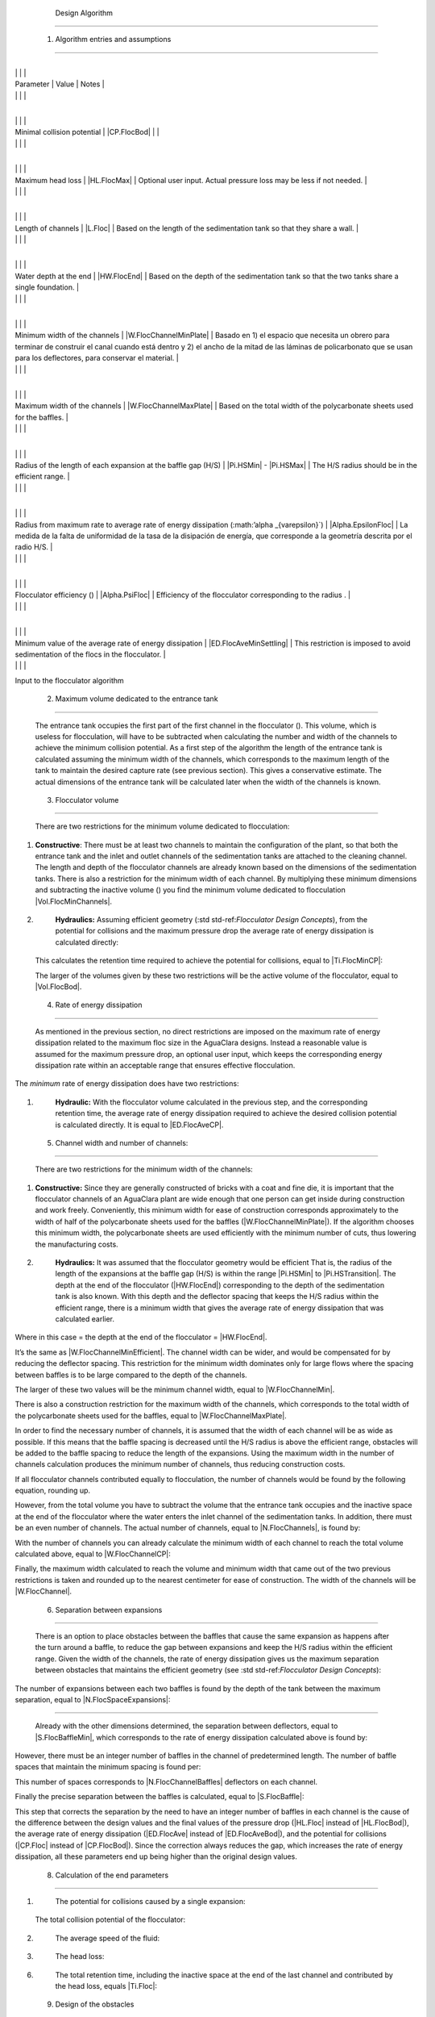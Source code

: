 
    .. _design algorithm:

    

        Design Algorithm
================


        
.. _heading_1_entradas_al_algoritmo_y_asunciones:

        

            1. Algorithm entries and assumptions
------------------------------------


            
.. _table_entradas_al_algoritmo_del_floculador:

            

                    
                    
                    
                    
                        +---------------------------------+---------------------------------+---------------------------------+
|
                                                              |
                                                              |
                                                              |
                        
|
                             Parameter                       |
                             Value |
                             Notes |
                        
|
                                                             |
                              |
                              |
                        

                    
                    
                        +---------------------------------+---------------------------------+---------------------------------+
|
                                                              |
                                                              |
                                                          |
                        
|
                             Minimal collision potential     |
                             |CP.FlocBod| |
                              |
                        
|
                                                             |
                              |
                              |
                        

                        +---------------------------------+---------------------------------+---------------------------------+
|
                                                              |
                                                              |
                                                              |
                        
|
                             Maximum head loss               |
                             |HL.FlocMax| |
                             Optional user input. Actual pressure loss may be less if not needed. |
                        
|
                                                             |
                              |
                              |
                        

                        +---------------------------------+---------------------------------+---------------------------------+
|
                                                              |
                                                              |
                                                              |
                        
|
                             Length of channels              |
                             |L.Floc| |
                             Based on the length of the sedimentation tank so that they share a wall. |
                        
|
                                                             |
                              |
                              |
                        

                        +---------------------------------+---------------------------------+---------------------------------+
|
                                                              |
                                                              |
                                                              |
                        
|
                             Water depth at the end          |
                             |HW.FlocEnd| |
                             Based on the depth of the sedimentation tank so that the two tanks share a single foundation. |
                        
|
                                                             |
                              |
                              |
                        

                        +---------------------------------+---------------------------------+---------------------------------+
|
                                                              |
                                                              |
                                                              |
                        
|
                             Minimum width of the channels   |
                             |W.FlocChannelMinPlate| |
                             Basado en 1) el espacio que necesita un obrero para terminar de construir el canal cuando está dentro y 2) el ancho de la mitad de las láminas de policarbonato que se usan para los deflectores, para conservar el material. |
                        
|
                                                             |
                              |
                              |
                        

                        +---------------------------------+---------------------------------+---------------------------------+
|
                                                              |
                                                              |
                                                              |
                        
|
                             Maximum width of the channels   |
                             |W.FlocChannelMaxPlate| |
                             Based on the total width of the polycarbonate sheets used for the baffles. |
                        
|
                                                             |
                              |
                              |
                        

                        +---------------------------------+---------------------------------+---------------------------------+
|
                                                              |
                                                              |
                                                              |
                        
|
                             Radius of the length of each expansion at the baffle gap (H/S) |
                             |Pi.HSMin| - |Pi.HSMax| |
                             The H/S radius should be in the efficient range. |
                        
|
                                                             |
                              |
                              |
                        

                        +---------------------------------+---------------------------------+---------------------------------+
|
                                                              |
                                                              |
                                                              |
                        
|
                             Radius from maximum rate to average rate of energy dissipation (:math:’alpha _{varepsilon}`) |
                             |Alpha.EpsilonFloc| |
                             La medida de la falta de uniformidad de la tasa de la disipación de energía, que corresponde a la geometría descrita por el radio H/S. |
                        
|
                                                             |
                              |
                              |
                        

                        +---------------------------------+---------------------------------+---------------------------------+
|
                                                              |
                                                              |
                                                              |
                        
|
                             Flocculator efficiency ()       |
                             |Alpha.PsiFloc| |
                             Efficiency of the flocculator corresponding to the radius . |
                        
|
                                                             |
                              |
                              |
                        

                        +---------------------------------+---------------------------------+---------------------------------+
|
                                                              |
                                                              |
                                                              |
                        
|
                             Minimum value of the average rate of energy dissipation |
                             |ED.FlocAveMinSettling| |
                             This restriction is imposed to avoid sedimentation of the flocs in the flocculator. |
                        
|
                                                             |
                              |
                              |
                        

                    
                
Input to the flocculator algorithm

            
.. _heading_2_volumen_máximo_dedicado_al_tanque_de_entrada:

        
        

            2. Maximum volume dedicated to the entrance tank
------------------------------------------------


            The entrance tank occupies the first part of the first channel in the flocculator (). This volume, which is useless for flocculation, will have to be subtracted when calculating the number and width of the channels to achieve the minimum collision potential. As a first step of the algorithm the length of the entrance tank is calculated assuming the minimum width of the channels, which corresponds to the maximum length of the tank to maintain the desired capture rate (see previous section). This gives a conservative estimate. The actual dimensions of the entrance tank will be calculated later when the width of the channels is known.

            .. _:

            
.. figure:: 
                   Flocculation\Images/floc_entrance_tank.png
   :align: center
   :candidates: {'*': 'Flocculation\\Images/floc_entrance_tank.png'}
   :width: 500px


                      The entrance tank and the beginning and end of the water path through the flocculator take up space that has to be subtracted from the volume dedicated to flocculation.

               
            
.. _heading_3_volumen_del_floculador:

        
        

            3. Flocculator volume
---------------------


            There are two restrictions for the minimum volume dedicated to flocculation:

            
                
1. 
                       **Constructive**: There must be at least two channels to maintain the configuration of the plant, so that both the entrance tank and the inlet and outlet channels of the sedimentation tanks are attached to the cleaning channel. The length and depth of the flocculator channels are already known based on the dimensions of the sedimentation tanks. There is also a restriction for the minimum width of each channel. By multiplying these minimum dimensions and subtracting the inactive volume () you find the minimum volume dedicated to flocculation |Vol.FlocMinChannels|.

                   
                
2. 
                       **Hydraulics:** Assuming efficient geometry (:std std-ref:`Flocculator Design Concepts`), from the potential for collisions and the maximum pressure drop the average rate of energy dissipation is calculated directly:

                       
                               
       .. _:

                               
                               
                                          | Where:

                                          |  = the average rate of maximum energy dissipation for this design = |ED.FlocAveMax|

                                          |  = the maximum pressure drop in the flocculator = |HL.FlocMax|

                                          |  = la aceleración debida a la fuerza de gravedad 

                                          |  = the desired collision potential = |CP.FlocBod|

                                          |  = measure of the uniformity of energy dissipation = |Alpha.EpsilonFloc|

                               
                               
       This calculates the retention time required to achieve the potential for collisions, equal to |Ti.FlocMinCP|:

                               
       .. _:

                               
                                      Finally the necessary volume is calculated, equal to |Vol.FlocMinCP|:

                               
       .. _:

                               
                                      Where  = the plant design flow rate = |Q.Plant|.

                               
       The larger of the volumes given by these two restrictions will be the active volume of the flocculator, equal to |Vol.FlocBod|.

                           
                   
            
            
.. _heading_4_tasa_de_la_disipación_de_energía:

        
        

            4. Rate of energy dissipation
-----------------------------


            As mentioned in the previous section, no direct restrictions are imposed on the maximum rate of energy dissipation related to the maximum floc size in the AguaClara designs. Instead a reasonable value is assumed for the maximum pressure drop, an optional user input, which keeps the corresponding energy dissipation rate within an acceptable range that ensures effective flocculation.

            
The *minimum* rate of energy dissipation does have two restrictions:

            
                
1. 
                       **Hydraulic:** With the flocculator volume calculated in the previous step, and the corresponding retention time, the average rate of energy dissipation required to achieve the desired collision potential is calculated directly. It is equal to |ED.FlocAveCP|.

                       
                               
       .. _:

                               
                           
                   
                2. 
                       **Practice:** It is important that the flocculator floor is kept free of sediment so as not to create unnecessary maintenance work and waste of water for cleaning. For this purpose a minimum restriction for the average rate of energy dissipation is imposed, equal to |ED.FlocAveMinSettling|.

                   
            
            
.. _heading_ancho_de_los_canales_y_el_número_de_canales:

        
        

            5. Channel width and number of channels:
----------------------------------------


            There are two restrictions for the minimum width of the channels:

            
                
1. 
                       **Constructive:** Since they are generally constructed of bricks with a coat and fine die, it is important that the flocculator channels of an AguaClara plant are wide enough that one person can get inside during construction and work freely. Conveniently, this minimum width for ease of construction corresponds approximately to the width of half of the polycarbonate sheets used for the baffles (|W.FlocChannelMinPlate|). If the algorithm chooses this minimum width, the polycarbonate sheets are used efficiently with the minimum number of cuts, thus lowering the manufacturing costs.

                   
                
2. 
                       **Hydraulics:** It was assumed that the flocculator geometry would be efficient That is, the radius of the length of the expansions at the baffle gap (H/S) is within the range |Pi.HSMin| to |Pi.HSTransition|. The depth at the end of the flocculator (|HW.FlocEnd|) corresponding to the depth of the sedimentation tank is also known. With this depth and the deflector spacing that keeps the H/S radius within the efficient range, there is a minimum width that gives the average rate of energy dissipation that was calculated earlier.

                       
                               
       .. _:

                               
                           
                   
            
            
Where in this case  = the depth at the end of the flocculator = |HW.FlocEnd|.

            
It’s the same as |W.FlocChannelMinEfficient|. The channel width can be wider, and would be compensated for by reducing the deflector spacing. This restriction for the minimum width dominates only for large flows where the spacing between baffles is to be large compared to the depth of the channels.

            
The larger of these two values will be the minimum channel width, equal to |W.FlocChannelMin|.

            
There is also a construction restriction for the maximum width of the channels, which corresponds to the total width of the polycarbonate sheets used for the baffles, equal to |W.FlocChannelMaxPlate|.

            
In order to find the necessary number of channels, it is assumed that the width of each channel will be as wide as possible. If this means that the baffle spacing is decreased until the H/S radius is above the efficient range, obstacles will be added to the baffle spacing to reduce the length of the expansions. Using the maximum width in the number of channels calculation produces the minimum number of channels, thus reducing construction costs.

            
If all flocculator channels contributed equally to flocculation, the number of channels would be found by the following equation, rounding up.

            
.. _:

            
            
                | Where:

                |  = the length of the channels corresponding to the length of the sedimentation tanks = |L.Floc|

            
            
However, from the total volume you have to subtract the volume that the entrance tank occupies and the inactive space at the end of the flocculator where the water enters the inlet channel of the sedimentation tanks. In addition, there must be an even number of channels. The actual number of channels, equal to |N.FlocChannels|, is found by:

            
.. _:

            
            
                | Where:

                | The function  rounds up the x value to the nearest even number

                |  = maximum length of the entrance tank on the first channel = |L.EtMax|

                |  = thickness of the entrance tank wall = |T.FlocDividingWall|

                |  = the width of the sedimentation tanks inlet channel = |W.SedInletChannelPreWeir|

            
            
With the number of channels you can already calculate the minimum width of each channel to reach the total volume calculated above, equal to |W.FlocChannelCP|:

            


            
Finally, the maximum width calculated to reach the volume and minimum width that came out of the two previous restrictions is taken and rounded up to the nearest centimeter for ease of construction. The width of the channels will be |W.FlocChannel|.

            
.. _heading_6_separación_entre_expansiones:

        
        

            6. Separation between expansions
--------------------------------


            There is an option to place obstacles between the baffles that cause the same expansion as happens after the turn around a baffle, to reduce the gap between expansions and keep the H/S radius within the efficient range. Given the width of the channels, the rate of energy dissipation gives us the maximum separation between obstacles that maintains the efficient geometry (see :std std-ref:`Flocculator Design Concepts`):

            
.. _:

            
            
                | Where:

                |  = the separation between expansions, which could be caused by obstacles or deflectors

            
            
The number of expansions between each two baffles is found by the depth of the tank between the maximum separation, equal to |N.FlocSpaceExpansions|:

            
.. _:

            
            Finally, the real separation between expansions, equal to |H.FlocObs|, is:

            
.. _:

            
            .. _heading_7_separación_entre_deflectores:

        
        

            7. Deflector spacing
--------------------


            Already with the other dimensions determined, the separation between deflectors, equal to |S.FlocBaffleMin|, which corresponds to the rate of energy dissipation calculated above is found by:

            


            
However, there must be an integer number of baffles in the channel of predetermined length. The number of baffle spaces that maintain the minimum spacing is found per:

            
.. _:

            
            
                | Where:

                |  = the number of spaces between deflectors in each channel = |N.FlocChannelSpaces|

                | The function  rounds up the value  to the nearest even number

                |  = the length of the channel = |L.Floc|

                |  = the thickness of the polycarbonate sheet used for the baffles = |T.FlocBaffle|

            
            
This number of spaces corresponds to |N.FlocChannelBaffles| deflectors on each channel.

            
Finally the precise separation between the baffles is calculated, equal to |S.FlocBaffle|:

            
.. _:

            
            
                | Where:

                |  = the separation between the deflectors = |S.FlocBaffle|

                |  = the number of deflectors on each channel = |N.FlocChannelBaffles|

            
            
This step that corrects the separation by the need to have an integer number of baffles in each channel is the cause of the difference between the design values and the final values of the pressure drop (|HL.Floc| instead of |HL.FlocBod|), the average rate of energy dissipation (|ED.FlocAve| instead of |ED.FlocAveBod|), and the potential for collisions (|CP.Floc| instead of |CP.FlocBod|). Since the correction always reduces the gap, which increases the rate of energy dissipation, all these parameters end up being higher than the original design values.

            
.. _heading_8_cálculo_de_los_parámetros_finales:

        
        

            8. Calculation of the end parameters
------------------------------------

            
                
1. 
                       The potential for collisions caused by a single expansion:

                       
                               
       .. _:

                               
                               
                                          | Where:

                                          |  = the collision potential for an expansion = |CP.FlocExpansion|

                                          |  = the separation between expansions = |H.FlocObs|

                               
                               
       The total collision potential of the flocculator:

                               
       .. _:

                               
                               
                                          | Where:

                                          |  = the total collision potential of the flocculator = |CP.Floc|

                                          |  = the number of expansions in the flocculator = |N.FlocExpansions|

                               
                           
                   
                
2. 
                       The average speed of the fluid:

                       
                               
       .. _:

                               
                               
                                          | Where:

                                          |  = the average velocity of the fluid = |V.Floc|

                                          |  = the separation between deflectors = |S.FlocBaffle|

                                          |  = the width of the channels = |W.FlocChannel|

                               
                           
                   
                
3. 
                       The head loss:

                       
                               
       .. _:

                               
                               
                                          | Where:

                                          |  = the total head loss of the flocculator = |HL.Floc|

                                          |  = the average velocity of the fluid = |V.Floc|

                                          |  = the acceleration due to gravity = 

                               
                           
                   
                4. 
                       The actual rate of energy dissipation after correction of the deflector gap, equal to |ED.FlocAve|:

                       
                               
       .. _:

                               
                                      And the corresponding maximum rate of energy dissipation, equal to |ED.FlocMax|:

                               
       .. _:

                               
                           
                   
                5. 
                       The average speed gradient, equal to |G.FlocAve|:

                       
                               
       .. _:

                               
                                      Where  is the kinematic viscosity of water, equal to |Nu.Water|.

                           
                   
                
6. 
                       The total retention time, including the inactive space at the end of the last channel and contributed by the head loss, equals |Ti.Floc|:

                       
                               
       .. _:

                               
                                      .. _:

                               
                                      The active retention time is calculated by subtracting the inactive volume, and is equal to |Ti.FlocActive|.

                           
                   
            
            
.. _heading_9_diseño_de_los_obstáculos:

        
        

            9. Design of the obstacles
--------------------------


            Each obstacle is two pieces of PVC pipe between which water has to flow (). The expansions caused by the obstacles must be equal to those caused by the deflectors. It is assumed that, because of the round shape of the pipes and the gradual curve of the flow lines, there is no contraction vein following the obstacle in the flow, but an immediate expansion. Therefore, the width of the space between the tubes should be equal to the width of the narrowest part of the contracted vein that follows after the turn around a baffle:

            .. _:

            
            
                | Where:

                |  = the width of the space between the tubes = |W.FlocObstacleWake|

                |  = the separation between deflectors = |S.FlocBaffle|

                |  = vein coefficient contracted to fly around a deflector = |Pi.VCBaffle|

            
            
.. _:

            
.. figure:: 
                   Flocculation\Images/deflectors_lateral.png
   :align: center
   :candidates: {'*': 'Flocculation\\Images/deflectors_lateral.png'}
   :width: 300px


                      Side view of the obstacles between the deflectors.

               
            
Finally, the algorithm looks for the minimum size of the tube that takes up the necessary space, equal to |ND.FlocObs|.

            
.. _heading_10_alturas:

        
        

            10. Heights
-----------


            The height of the flocculator is calculated as the sum of the water level in the inlet channel of the sedimentation tank:

            
.. _:

            
            
                | Where:

                |  = the total height of the tank = |H.Floc|

                |  = the water depth at the end of the flocculator, determined by the inlet channel to the sedimentation tank = |HW.FlocEnd|

                |  = the total head loss of the flocculator = |HL.Floc|

                |  = the free space at the top of the tank = |H.PlantFreeboard|

            
            
The height of the flocculator slab is relative to the bottom slab that holds the sedimentation tanks and the flocculator. The bottom of this slab is the zero level in the AutoCAD drawing. The bottom of the flocculator slab is at the same level as the bottom of the slab, so the level of the tank bottom only depends on the thickness of the slab |T.FlocSlab|.

            
.. _heading_11_las_compuertas_entre_los_canales:

        
        

            11. The gates between the channels
----------------------------------


            In the design of the gates the area perpendicular to the water flow is conserved in such a way that there are no regions with energy dissipation rates far above the design limit. That is, the area of the gate is equal to the area of the space between the baffles. The damper must fit into the space before the first baffle in the channel. Therefore, the width is calculated based on the spacing between the baffles:

            
.. _:

            
            
                | Where:

                |  = the width of the gate = |W.FlocPort|

                |  = the separation between deflectors = |S.FlocBaffle|

                |  = the gap between the edge of the gate and the first deflector = |S.FlocBaffleSetBackPlastic|

            
            
In order to preserve the area perpendicular to the flow along the entire length of the flocculator, the height of the gate is calculated as:

            
.. _:

            
            Where  = the height of the gate = |H.FlocPort|.

            
.. _heading_12_desagües_de_los_canales:

        
        

            12. Channel drains
------------------


            With the exception of the first one, all flocculator channels have a drain attached to the plant’s cleaning channel. They are designed so that all the water leaves the flocculator within |Ti.FlocDrain|, which gives the following design flow rate:

            
.. _:

            
            
                | Where:

                |  = the design flow rate of each drain = |Q.FlocDrain|

                |  = the total volume of water in the flocculator when full = |Vol.Floc|

                |  = the number of channels in the flocculator = |N.FlocChannels|

                |  = the maximum time it takes to empty the flocculator = |Ti.FlocDrain|

            
        
    